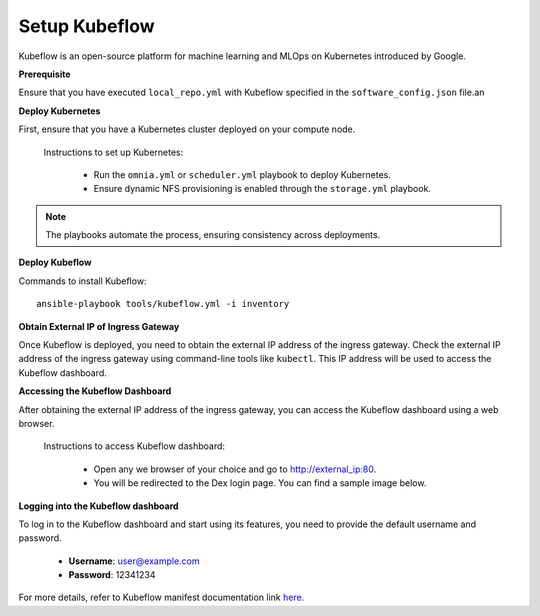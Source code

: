 Setup Kubeflow
---------------
Kubeflow is an open-source platform for machine learning and MLOps on Kubernetes introduced by Google.

**Prerequisite**

Ensure that you have executed ``local_repo.yml`` with Kubeflow specified in the ``software_config.json`` file.an

**Deploy Kubernetes**

First, ensure that you have a Kubernetes cluster deployed on your compute node.

    Instructions to set up Kubernetes:

        * Run the ``omnia.yml`` or ``scheduler.yml`` playbook to deploy Kubernetes.
        * Ensure dynamic NFS provisioning is enabled through the ``storage.yml`` playbook.

.. note:: The playbooks automate the process, ensuring consistency across deployments.

**Deploy Kubeflow**

Commands to install Kubeflow: ::

    ansible-playbook tools/kubeflow.yml -i inventory

**Obtain External IP of Ingress Gateway**

Once Kubeflow is deployed, you need to obtain the external IP address of the ingress gateway. Check the external IP address of the ingress gateway using command-line tools like ``kubectl``. This IP address will be used to access the Kubeflow dashboard.

**Accessing the Kubeflow Dashboard**

After obtaining the external IP address of the ingress gateway, you can access the Kubeflow dashboard using a web browser.

    Instructions to access Kubeflow dashboard:

        * Open any we browser of your choice and go to `<http://external_ip:80>`_.
        * You will be redirected to the Dex login page. You can find a sample image below.

        .. image:: ../../images/dex_login.jpg

**Logging into the Kubeflow dashboard**

To log in to the Kubeflow dashboard and start using its features, you need to provide the default username and password.

        * **Username**: user@example.com
        * **Password**: 12341234

For more details, refer to Kubeflow manifest documentation link `here. <https://github.com/kubeflow/manifests?tab=readme-ov-file#overview>`_